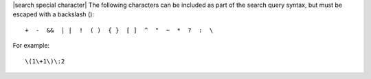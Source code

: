 .. The contents of this file are included in multiple topics.
.. This file should not be changed in a way that hinders its ability to appear in multiple documentation sets.


|search special character| The following characters can be included as part of the search query syntax, but must be escaped with a backslash (\)::

   +  -  &&  | |  !  ( )  { }  [ ]  ^  "  ~  *  ?  :  \

For example::

   \(1\+1\)\:2
